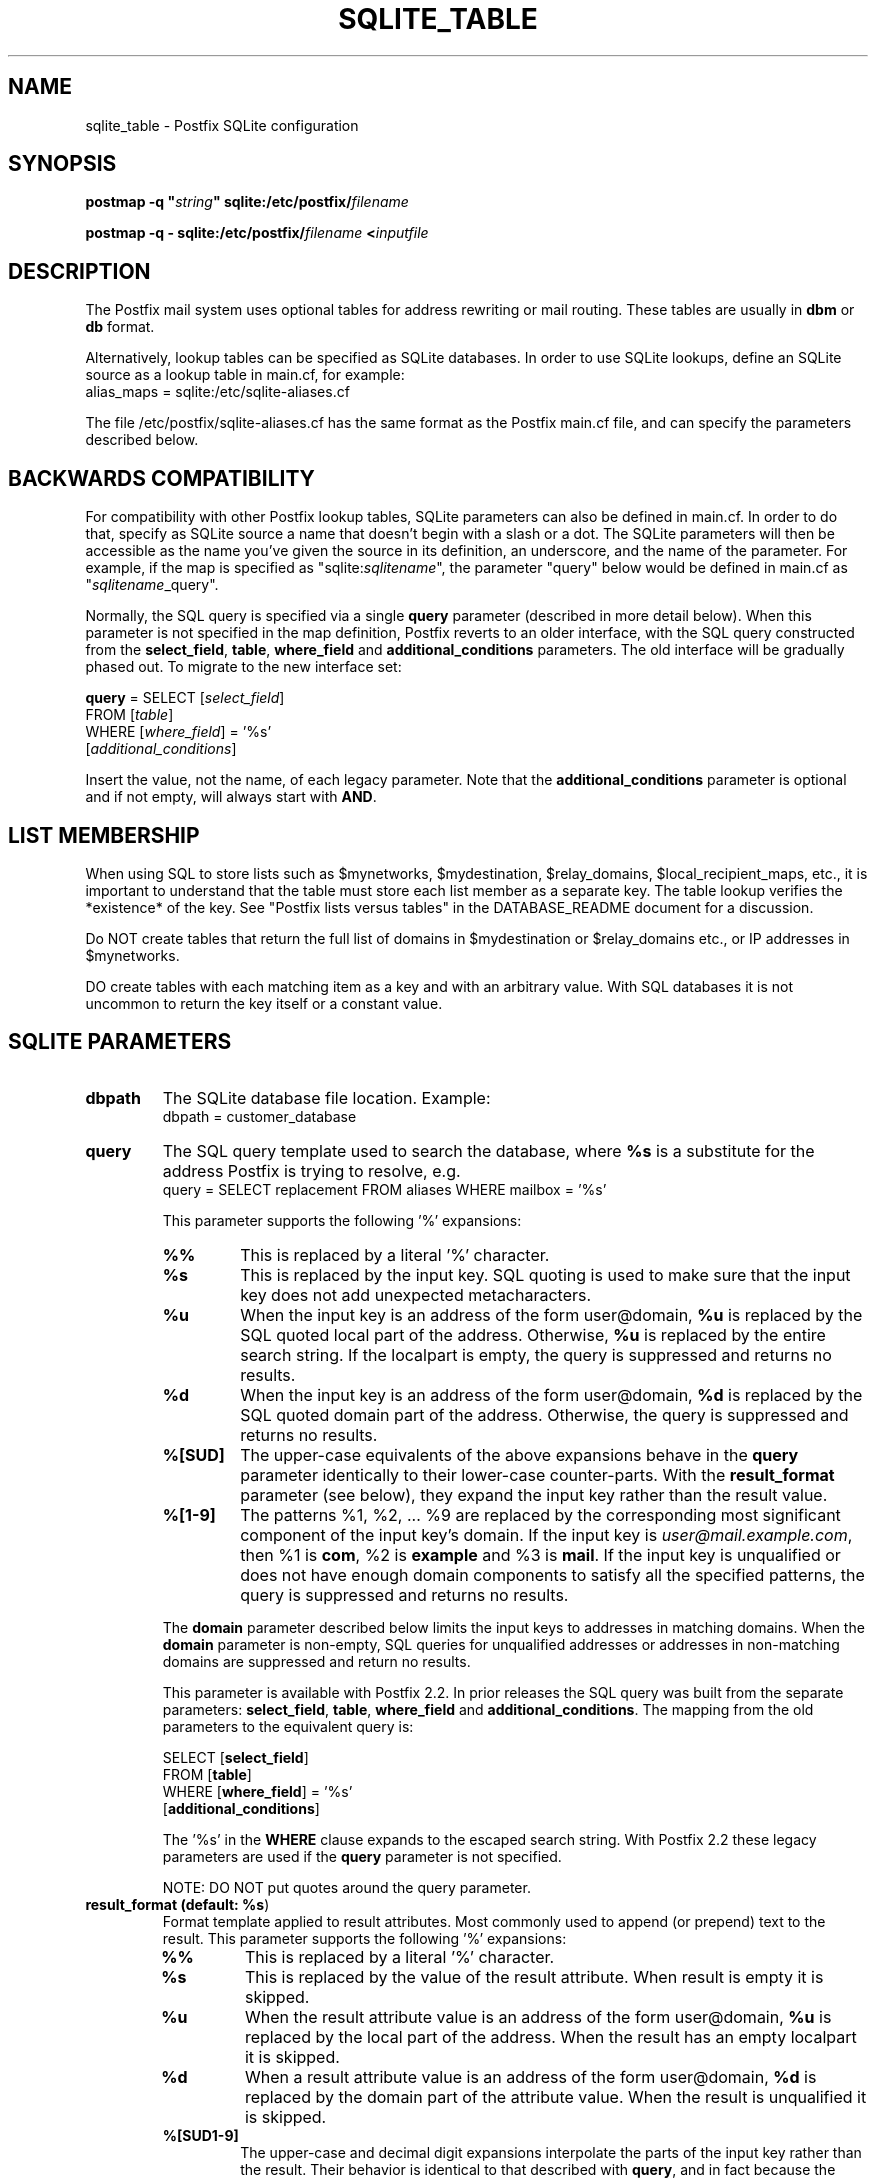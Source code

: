 .\"	$NetBSD$
.\"
.TH SQLITE_TABLE 5 
.ad
.fi
.SH NAME
sqlite_table
\-
Postfix SQLite configuration
.SH "SYNOPSIS"
.na
.nf
\fBpostmap -q "\fIstring\fB" sqlite:/etc/postfix/\fIfilename\fR

\fBpostmap -q - sqlite:/etc/postfix/\fIfilename\fB <\fIinputfile\fR
.SH DESCRIPTION
.ad
.fi
The Postfix mail system uses optional tables for address
rewriting or mail routing. These tables are usually in
\fBdbm\fR or \fBdb\fR format.

Alternatively, lookup tables can be specified as SQLite databases.
In order to use SQLite lookups, define an SQLite source as a lookup
table in main.cf, for example:
.nf
    alias_maps = sqlite:/etc/sqlite-aliases.cf
.fi

The file /etc/postfix/sqlite-aliases.cf has the same format as
the Postfix main.cf file, and can specify the parameters
described below.
.SH "BACKWARDS COMPATIBILITY"
.na
.nf
.ad
.fi
For compatibility with other Postfix lookup tables, SQLite
parameters can also be defined in main.cf.  In order to do that,
specify as SQLite source a name that doesn't begin with a slash
or a dot.  The SQLite parameters will then be accessible as the
name you've given the source in its definition, an underscore,
and the name of the parameter.  For example, if the map is
specified as "sqlite:\fIsqlitename\fR", the parameter "query"
below would be defined in main.cf as "\fIsqlitename\fR_query".

Normally, the SQL query is specified via a single \fBquery\fR
parameter (described in more detail below).  When this
parameter is not specified in the map definition, Postfix
reverts to an older interface, with the SQL query constructed
from the \fBselect_field\fR, \fBtable\fR, \fBwhere_field\fR
and \fBadditional_conditions\fR parameters.  The old interface
will be gradually phased out. To migrate to the new interface
set:

.nf
    \fBquery\fR = SELECT [\fIselect_field\fR]
        FROM [\fItable\fR]
        WHERE [\fIwhere_field\fR] = '%s'
            [\fIadditional_conditions\fR]
.fi

Insert the value, not the name, of each legacy parameter. Note
that the \fBadditional_conditions\fR parameter is optional
and if not empty, will always start with \fBAND\fR.
.SH "LIST MEMBERSHIP"
.na
.nf
.ad
.fi
When using SQL to store lists such as $mynetworks,
$mydestination, $relay_domains, $local_recipient_maps,
etc., it is important to understand that the table must
store each list member as a separate key. The table lookup
verifies the *existence* of the key. See "Postfix lists
versus tables" in the DATABASE_README document for a
discussion.

Do NOT create tables that return the full list of domains
in $mydestination or $relay_domains etc., or IP addresses
in $mynetworks.

DO create tables with each matching item as a key and with
an arbitrary value. With SQL databases it is not uncommon to
return the key itself or a constant value.
.SH "SQLITE PARAMETERS"
.na
.nf
.ad
.fi
.IP "\fBdbpath\fR"
The SQLite database file location. Example:
.nf
    dbpath = customer_database
.fi
.IP "\fBquery\fR"
The SQL query template used to search the database, where \fB%s\fR
is a substitute for the address Postfix is trying to resolve,
e.g.
.nf
    query = SELECT replacement FROM aliases WHERE mailbox = '%s'
.fi

This parameter supports the following '%' expansions:
.RS
.IP "\fB\fB%%\fR\fR"
This is replaced by a literal '%' character.
.IP "\fB\fB%s\fR\fR"
This is replaced by the input key.
SQL quoting is used to make sure that the input key does not
add unexpected metacharacters.
.IP "\fB\fB%u\fR\fR"
When the input key is an address of the form user@domain, \fB%u\fR
is replaced by the SQL quoted local part of the address.
Otherwise, \fB%u\fR is replaced by the entire search string.
If the localpart is empty, the query is suppressed and returns
no results.
.IP "\fB\fB%d\fR\fR"
When the input key is an address of the form user@domain, \fB%d\fR
is replaced by the SQL quoted domain part of the address.
Otherwise, the query is suppressed and returns no results.
.IP "\fB\fB%[SUD]\fR\fR"
The upper-case equivalents of the above expansions behave in the
\fBquery\fR parameter identically to their lower-case counter-parts.
With the \fBresult_format\fR parameter (see below), they expand the
input key rather than the result value.
.IP "\fB\fB%[1-9]\fR\fR"
The patterns %1, %2, ... %9 are replaced by the corresponding
most significant component of the input key's domain. If the
input key is \fIuser@mail.example.com\fR, then %1 is \fBcom\fR,
%2 is \fBexample\fR and %3 is \fBmail\fR. If the input key is
unqualified or does not have enough domain components to satisfy
all the specified patterns, the query is suppressed and returns
no results.
.RE
.IP
The \fBdomain\fR parameter described below limits the input
keys to addresses in matching domains. When the \fBdomain\fR
parameter is non-empty, SQL queries for unqualified addresses
or addresses in non-matching domains are suppressed
and return no results.

This parameter is available with Postfix 2.2. In prior releases
the SQL query was built from the separate parameters:
\fBselect_field\fR, \fBtable\fR, \fBwhere_field\fR and
\fBadditional_conditions\fR. The mapping from the old parameters
to the equivalent query is:

.nf
    SELECT [\fBselect_field\fR]
    FROM [\fBtable\fR]
    WHERE [\fBwhere_field\fR] = '%s'
          [\fBadditional_conditions\fR]
.fi

The '%s' in the \fBWHERE\fR clause expands to the escaped search string.
With Postfix 2.2 these legacy parameters are used if the \fBquery\fR
parameter is not specified.

NOTE: DO NOT put quotes around the query parameter.
.IP "\fBresult_format (default: \fB%s\fR)\fR"
Format template applied to result attributes. Most commonly used
to append (or prepend) text to the result. This parameter supports
the following '%' expansions:
.RS
.IP "\fB\fB%%\fR\fR"
This is replaced by a literal '%' character.
.IP "\fB\fB%s\fR\fR"
This is replaced by the value of the result attribute. When
result is empty it is skipped.
.IP "\fB%u\fR
When the result attribute value is an address of the form
user@domain, \fB%u\fR is replaced by the local part of the
address. When the result has an empty localpart it is skipped.
.IP "\fB\fB%d\fR\fR"
When a result attribute value is an address of the form
user@domain, \fB%d\fR is replaced by the domain part of
the attribute value. When the result is unqualified it
is skipped.
.IP "\fB\fB%[SUD1-9]\fR\fB"
The upper-case and decimal digit expansions interpolate
the parts of the input key rather than the result. Their
behavior is identical to that described with \fBquery\fR,
and in fact because the input key is known in advance, queries
whose key does not contain all the information specified in
the result template are suppressed and return no results.
.RE
.IP
For example, using "result_format = smtp:[%s]" allows one
to use a mailHost attribute as the basis of a transport(5)
table. After applying the result format, multiple values
are concatenated as comma separated strings. The expansion_limit
and parameter explained below allows one to restrict the number
of values in the result, which is especially useful for maps that
must return at most one value.

The default value \fB%s\fR specifies that each result value should
be used as is.

This parameter is available with Postfix 2.2 and later.

NOTE: DO NOT put quotes around the result format!
.IP "\fBdomain (default: no domain list)\fR"
This is a list of domain names, paths to files, or
dictionaries. When specified, only fully qualified search
keys with a *non-empty* localpart and a matching domain
are eligible for lookup: 'user' lookups, bare domain lookups
and "@domain" lookups are not performed. This can significantly
reduce the query load on the SQLite server.
.nf
    domain = postfix.org, hash:/etc/postfix/searchdomains
.fi

It is best not to use SQL to store the domains eligible
for SQL lookups.

This parameter is available with Postfix 2.2 and later.

NOTE: DO NOT define this parameter for local(8) aliases,
because the input keys are always unqualified.
.IP "\fBexpansion_limit (default: 0)\fR"
A limit on the total number of result elements returned
(as a comma separated list) by a lookup against the map.
A setting of zero disables the limit. Lookups fail with a
temporary error if the limit is exceeded.  Setting the
limit to 1 ensures that lookups do not return multiple
values.
.SH "OBSOLETE QUERY INTERFACE"
.na
.nf
.ad
.fi
This section describes an interface that is deprecated as
of Postfix 2.2. It is replaced by the more general \fBquery\fR
interface described above.  If the \fBquery\fR parameter
is defined, the legacy parameters described here ignored.
Please migrate to the new interface as the legacy interface
may be removed in a future release.

The following parameters can be used to fill in a
SELECT template statement of the form:

.nf
    SELECT [\fBselect_field\fR]
    FROM [\fBtable\fR]
    WHERE [\fBwhere_field\fR] = '%s'
          [\fBadditional_conditions\fR]
.fi

The specifier %s is replaced by the search string, and is
escaped so if it contains single quotes or other odd characters,
it will not cause a parse error, or worse, a security problem.
.IP "\fBselect_field\fR"
The SQL "select" parameter. Example:
.nf
    \fBselect_field\fR = forw_addr
.fi
.IP "\fBtable\fR"
The SQL "select .. from" table name. Example:
.nf
    \fBtable\fR = mxaliases
.fi
.IP "\fBwhere_field\fR
The SQL "select .. where" parameter. Example:
.nf
    \fBwhere_field\fR = alias
.fi
.IP "\fBadditional_conditions\fR
Additional conditions to the SQL query. Example:
.nf
    \fBadditional_conditions\fR = AND status = 'paid'
.fi
.SH "SEE ALSO"
.na
.nf
postmap(1), Postfix lookup table maintenance
postconf(5), configuration parameters
ldap_table(5), LDAP lookup tables
mysql_table(5), MySQL lookup tables
pgsql_table(5), PostgreSQL lookup tables
.SH "README FILES"
.na
.nf
.ad
.fi
Use "\fBpostconf readme_directory\fR" or
"\fBpostconf html_directory\fR" to locate this information.
.na
.nf
DATABASE_README, Postfix lookup table overview
SQLITE_README, Postfix SQLITE howto
.SH "LICENSE"
.na
.nf
.ad
.fi
The Secure Mailer license must be distributed with this software.
.SH "HISTORY"
.na
.nf
SQLite support was introduced with Postfix version 2.8.
.SH "AUTHOR(S)"
.na
.nf
Original implementation by:
Axel Steiner
